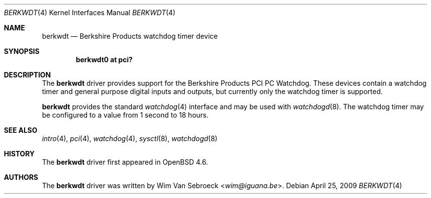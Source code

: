 .\"	$OpenBSD: berkwdt.4,v 1.3 2009/04/25 20:42:52 jmc Exp $
.\"
.\" Copyright (c) 2009 Michael Knudsen <mk@openbsd.org>
.\"
.\" Permission to use, copy, modify, and distribute this software for any
.\" purpose with or without fee is hereby granted, provided that the above
.\" copyright notice and this permission notice appear in all copies.
.\"
.\" THE SOFTWARE IS PROVIDED "AS IS" AND THE AUTHOR DISCLAIMS ALL WARRANTIES
.\" WITH REGARD TO THIS SOFTWARE INCLUDING ALL IMPLIED WARRANTIES OF
.\" MERCHANTABILITY AND FITNESS. IN NO EVENT SHALL THE AUTHOR BE LIABLE FOR
.\" ANY SPECIAL, DIRECT, INDIRECT, OR CONSEQUENTIAL DAMAGES OR ANY DAMAGES
.\" WHATSOEVER RESULTING FROM LOSS OF USE, DATA OR PROFITS, WHETHER IN AN
.\" ACTION OF CONTRACT, NEGLIGENCE OR OTHER TORTIOUS ACTION, ARISING OUT OF
.\" OR IN CONNECTION WITH THE USE OR PERFORMANCE OF THIS SOFTWARE.
.Dd $Mdocdate: April 25 2009 $
.Dt BERKWDT 4
.Os
.Sh NAME
.Nm berkwdt
.Nd Berkshire Products watchdog timer device
.Sh SYNOPSIS
.Cd "berkwdt0 at pci?"
.Sh DESCRIPTION
The
.Nm
driver provides support for the Berkshire Products PCI PC Watchdog.
These devices contain a watchdog timer and general purpose digital inputs
and outputs, but currently only the watchdog timer is supported.
.Pp
.Nm
provides the standard
.Xr watchdog 4
interface and may be used with
.Xr watchdogd 8 .
The watchdog timer may be configured to a value from 1 second to 18
hours.
.Sh SEE ALSO
.Xr intro 4 ,
.Xr pci 4 ,
.Xr watchdog 4 ,
.Xr sysctl 8 ,
.Xr watchdogd 8
.Sh HISTORY
The
.Nm
driver first appeared in
.Ox 4.6 .
.Sh AUTHORS
The
.Nm
driver was written by
.An Wim Van Sebroeck Aq Mt wim@iguana.be .
